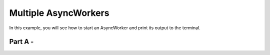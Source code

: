 Multiple AsyncWorkers
==================================

In this example, you will see how to start an AsyncWorker and print its output to the terminal.

Part A -
----------
